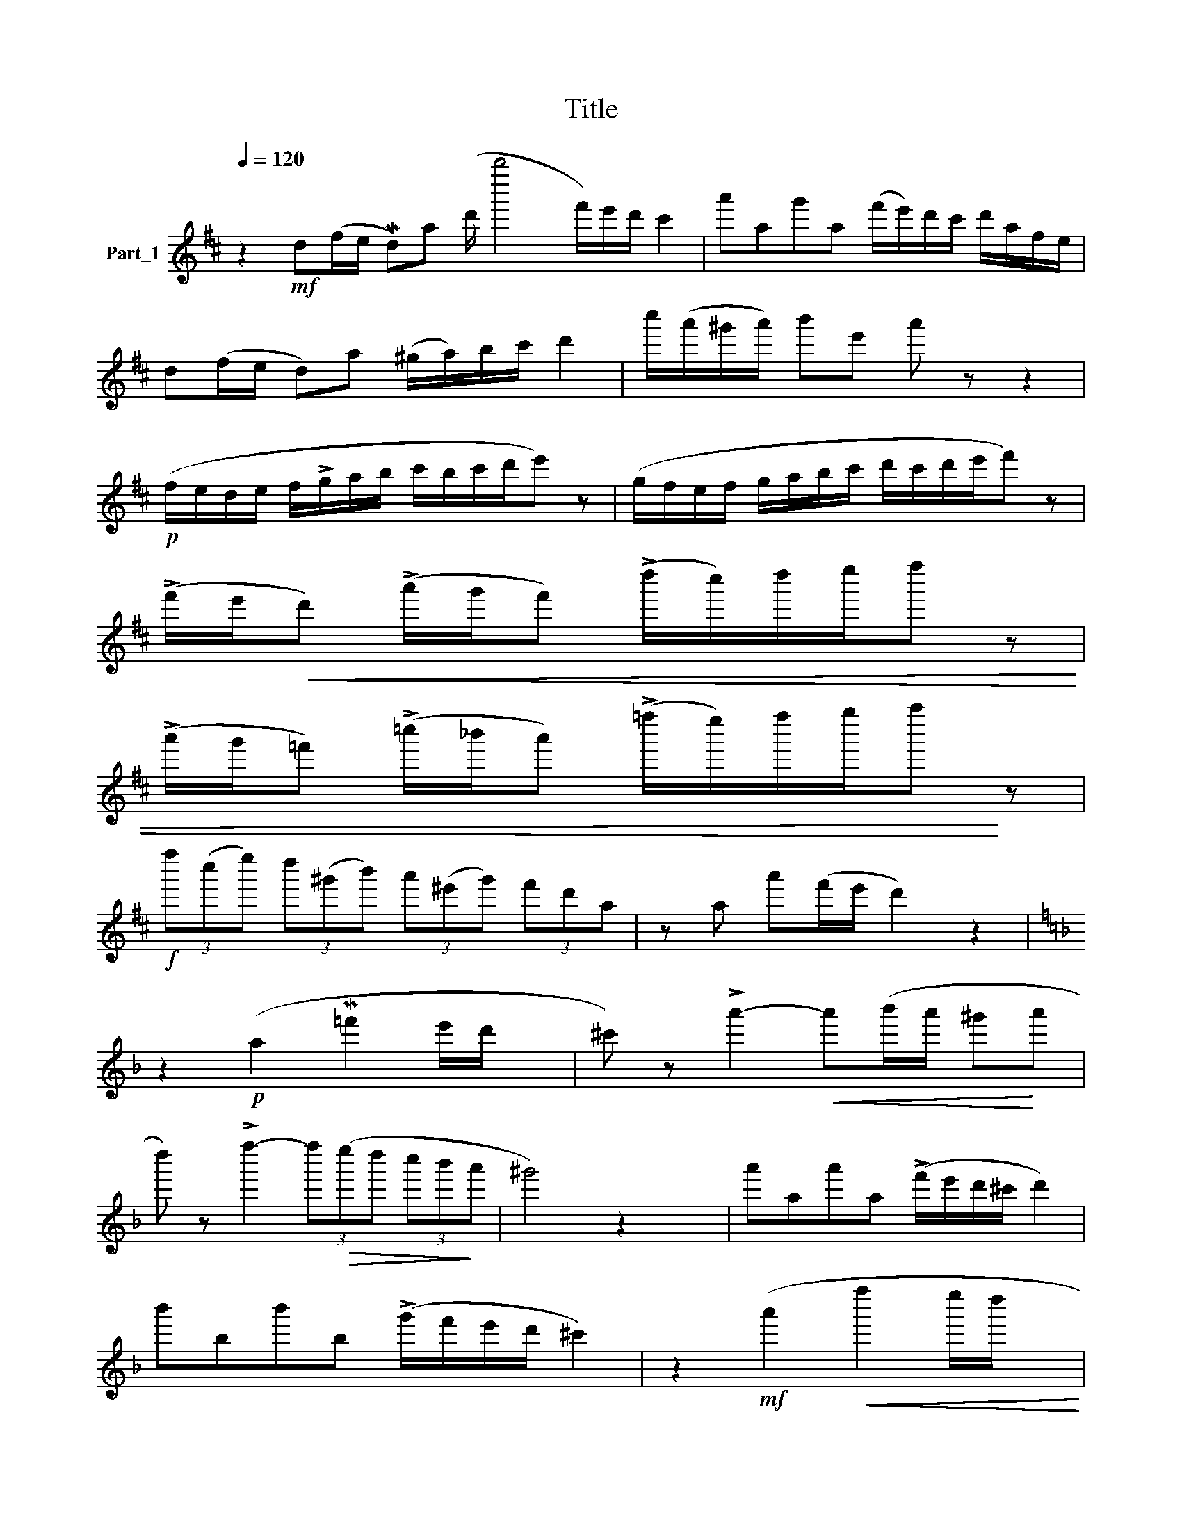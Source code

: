 X:1
T:Title
L:1/8
Q:1/4=120
M:none
K:D
V:1 treble nm="Part_1"
V:1
 z2!mf! d(f/e/ Md)a (d'/ b''4 f'/)e'/d'/ c'2 | a'ag'a (f'/e'/)d'/c'/ d'/a/f/e/ | %2
 d(f/e/ d)a (^g/a/)b/c'/ d'2 | c''/(a'/^g'/a'/) b'e' a' z z2 | %4
!p! (f/e/d/e/ f/!>!g/a/b/ c'/b/c'/d'/e') z | (g/f/e/f/ g/a/b/c'/ d'/c'/d'/e'/f') z | %6
 (!>!f'/e'/!<(!d') (!>!a'/g'/f') (!>!d''/c''/)d''/e''/f'' z | %7
 (!>!a'/g'/=f') (!>!=c''/_b'/a') (!>!=f''/e''/)f''/g''/a''!<)! z | %8
!f! (3f''(c''e'') (3d''(^g'b') (3a'(^e'g') (3f'd'a | z a a'(f'/e'/ d'2) z2 | %10
[K:F] z2!p! (a2 M=f'2 e'/d'/ x | ^c') z !>!a'2-!<(! a'(b'/a'/ ^g'!<)!a' | %12
 d'') z !>!f''2- (3f''!>(!(e''d'' (3c''b'!>)!a' | ^g'4) z2 x2 | a'aa'a (!>!f'/e'/d'/^c'/ d'2) | %15
 b'bb'b (!>!g'/f'/e'/d'/ ^c'2) | z2!mf! (a'2!<(! f''2 e''/d''/ x!<)! | %17
 ^c'') z !>!a''4 !tenuto!a'2 | d''a'!>(!g'f' e'2- (3e'(f'!>)!e' | d'4) z!mf! a x2 | %20
[K:D] d'(f'/e'/ d')a' (d''/f''/)e''/d''/ c''2 | %21
!mf! b'g''a'f'' (e''/!>(!d''/c''/b'/ a'/g'/f'/!>)!e'/ |!p! d')a/-b/ a!>!d' !>!=f'=c'/-d'/ c'f' | %23
 ^f'd'/-e'/ d'a' =c''a'!<)!!<(! !>!!tenuto!=f''2 |!f! ^f''a'/-b'/ a'f'' e''a'/-b'/ a'e'' | %25
 (3d''(^g'a') (3(b'a')f' d' z !>!d'' z |]!mf! a'a''a'g'' (f''/e''/d''/c''/ d''/a'/f'/e'/) | %27
 (d'/e'/d'/c'/ d'/f'/a'/c''/) (d''/c''/)d''/e''/f'' z | %28
 (=f'/g'/f'/e'/!<(! f'/a'/=c''/e''/) (=f''/e''/)f''/g''/!<)! a''/ z x/ | %29
!f! (a''/g''/)f''/e''/ f''d'' (a'/g'/)f'/e'/ f'd' | (3z fd (3(f!<(!a)c' (3e'd'f' (3(a'c'')e''!<)! | %31
 d'' z (3z!mp! (^g!>!a) d z z2 |] %32

